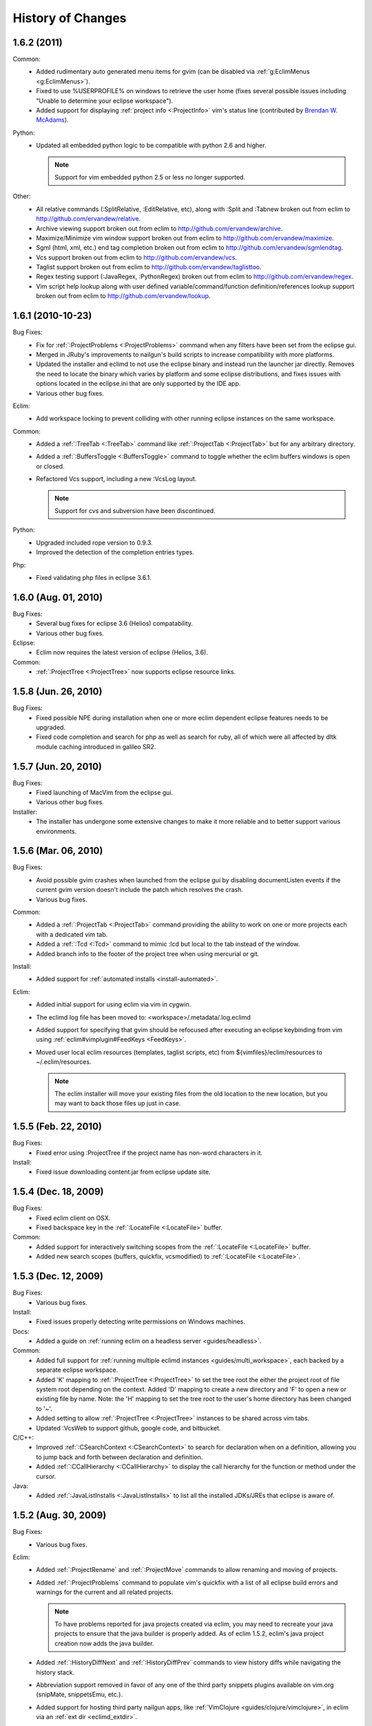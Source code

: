.. Copyright (C) 2005 - 2011  Eric Van Dewoestine

   This program is free software: you can redistribute it and/or modify
   it under the terms of the GNU General Public License as published by
   the Free Software Foundation, either version 3 of the License, or
   (at your option) any later version.

   This program is distributed in the hope that it will be useful,
   but WITHOUT ANY WARRANTY; without even the implied warranty of
   MERCHANTABILITY or FITNESS FOR A PARTICULAR PURPOSE.  See the
   GNU General Public License for more details.

   You should have received a copy of the GNU General Public License
   along with this program.  If not, see <http://www.gnu.org/licenses/>.

History of Changes
==================

.. _1.6.2:

1.6.2 (2011)
----------------------

Common:
  - Added rudimentary auto generated menu items for gvim (can be disabled via
    :ref:`g:EclimMenus <g:EclimMenus>`).
  - Fixed to use %USERPROFILE% on windows to retrieve the user home (fixes
    several possible issues including "Unable to determine your eclipse
    workspace").
  - Added support for displaying :ref:`project info <:ProjectInfo>` vim's
    status line
    (contributed by `Brendan W. McAdams <http://github.com/bwmcadams>`_).

Python:
  - Updated all embedded python logic to be compatible with python 2.6 and higher.

    .. note::

      Support for vim embedded python 2.5 or less no longer supported.

Other:
  - All relative commands (:SplitRelative, :EditRelative, etc), along with
    :Split and :Tabnew broken out from eclim to
    http://github.com/ervandew/relative.
  - Archive viewing support broken out from eclim to
    http://github.com/ervandew/archive.
  - Maximize/Minimize vim window support broken out from eclim to
    http://github.com/ervandew/maximize.
  - Sgml (html, xml, etc.) end tag completion broken out from eclim to
    http://github.com/ervandew/sgmlendtag.
  - Vcs support broken out from eclim to http://github.com/ervandew/vcs.
  - Taglist support broken out from eclim to
    http://github.com/ervandew/taglisttoo.
  - Regex testing support (:JavaRegex, :PythonRegex) broken out from eclim to
    http://github.com/ervandew/regex.
  - Vim script help lookup along with user defined variable/command/function
    definition/references lookup support broken out from eclim to
    http://github.com/ervandew/lookup.

.. _1.6.1:

1.6.1 (2010-10-23)
----------------------

Bug Fixes:
  - Fix for :ref:`:ProjectProblems <:ProjectProblems>` command when any filters
    have been set from the eclipse gui.
  - Merged in JRuby's improvements to nailgun's build scripts to increase
    compatibility with more platforms.
  - Updated the installer and eclimd to not use the eclipse binary and instead
    run the launcher jar directly.  Removes the need to locate the binary which
    varies by platform and some eclipse distributions, and fixes issues with
    options located in the eclipse.ini that are only supported by the IDE app.
  - Various other bug fixes.

Eclim:
  - Add workspace locking to prevent colliding with other running eclipse
    instances on the same workspace.

Common:
  - Added a :ref:`:TreeTab <:TreeTab>` command like :ref:`:ProjectTab
    <:ProjectTab>` but for any arbitrary directory.
  - Added a :ref:`:BuffersToggle <:BuffersToggle>` command to toggle whether
    the eclim buffers windows is open or closed.
  - Refactored Vcs support, including a new :VcsLog layout.

    .. note::

      Support for cvs and subversion have been discontinued.

Python:
  - Upgraded included rope version to 0.9.3.
  - Improved the detection of the completion entries types.

Php:
  - Fixed validating php files in eclipse 3.6.1.

.. _1.6.0:

1.6.0 (Aug. 01, 2010)
----------------------

Bug Fixes:
  - Several bug fixes for eclipse 3.6 (Helios) compatability.
  - Various other bug fixes.

Eclipse:
  - Eclim now requires the latest version of eclipse (Helios, 3.6).

Common:
  - :ref:`:ProjectTree <:ProjectTree>` now supports eclipse resource links.

.. _1.5.8:

1.5.8 (Jun. 26, 2010)
----------------------

Bug Fixes:
  - Fixed possible NPE during installation when one or more eclim dependent
    eclipse features needs to be upgraded.
  - Fixed code completion and search for php as well as search for ruby, all of
    which were all affected by dltk module caching introduced in galileo SR2.

.. _1.5.7:

1.5.7 (Jun. 20, 2010)
----------------------

Bug Fixes:
  - Fixed launching of MacVim from the eclipse gui.
  - Various other bug fixes.

Installer:
  - The installer has undergone some extensive changes to make it more reliable
    and to better support various environments.

.. _1.5.6:

1.5.6 (Mar. 06, 2010)
----------------------

Bug Fixes:
  - Avoid possible gvim crashes when launched from the eclipse gui by disabling
    documentListen events if the current gvim version doesn't include the patch
    which resolves the crash.
  - Various bug fixes.

Common:
  - Added a :ref:`:ProjectTab <:ProjectTab>` command providing the ability to
    work on one or more projects each with a dedicated vim tab.
  - Added a :ref:`:Tcd <:Tcd>` command to mimic :lcd but local to the tab
    instead of the window.
  - Added branch info to the footer of the project tree when using mercurial or
    git.

Install:
  - Added support for :ref:`automated installs <install-automated>`.

Eclim:
  - Added initial support for using eclim via vim in cygwin.
  - The eclimd log file has been moved to: <workspace>/.metadata/.log.eclimd
  - Added support for specifying that gvim should be refocused after executing
    an eclipse keybinding from vim using :ref:`eclim#vimplugin#FeedKeys
    <FeedKeys>`.
  - Moved user local eclim resources (templates, taglist scripts, etc) from
    ${vimfiles}/eclim/resources to ~/.eclim/resources.

    .. note::

      The eclim installer will move your existing files from the old location
      to the new location, but you may want to back those files up just in
      case.

.. _1.5.5:

1.5.5 (Feb. 22, 2010)
----------------------

Bug Fixes:
  - Fixed error using :ProjectTree if the project name has non-word characters
    in it.

Install:
  - Fixed issue downloading content.jar from eclipse update site.

.. _1.5.4:

1.5.4 (Dec. 18, 2009)
----------------------

Bug Fixes:
  - Fixed eclim client on OSX.
  - Fixed backspace key in the :ref:`:LocateFile <:LocateFile>` buffer.

Common:
  - Added support for interactively switching scopes from the :ref:`:LocateFile
    <:LocateFile>` buffer.
  - Added new search scopes (buffers, quickfix, vcsmodified) to
    :ref:`:LocateFile <:LocateFile>`.

.. _1.5.3:

1.5.3 (Dec. 12, 2009)
----------------------

Bug Fixes:
  - Various bug fixes.

Install:
  - Fixed issues properly detecting write permissions on Windows machines.

Docs:
  - Added a guide on :ref:`running eclim on a headless server
    <guides/headless>`.

Common:
  - Added full support for :ref:`running multiple eclimd instances
    <guides/multi_workspace>`, each backed by a separate eclipse workspace.
  - Added 'K' mapping to :ref:`:ProjectTree <:ProjectTree>` to set the tree
    root the either the project root of file system root depending on the
    context.  Added 'D' mapping to create a new directory and 'F' to open a new
    or existing file by name. Note: the 'H' mapping to set the tree root to the
    user's home directory has been changed to '~'.
  - Added setting to allow :ref:`:ProjectTree <:ProjectTree>` instances to be
    shared across vim tabs.
  - Updated :VcsWeb to support github, google code, and bitbucket.

C/C++:
  - Improved :ref:`:CSearchContext <:CSearchContext>` to search for declaration
    when on a definition, allowing you to jump back and forth between
    declaration and definition.
  - Added :ref:`:CCallHierarchy <:CCallHierarchy>` to display the call
    hierarchy for the function or method under the cursor.

Java:
  - Added :ref:`:JavaListInstalls <:JavaListInstalls>` to list all the
    installed JDKs/JREs that eclipse is aware of.

.. _1.5.2:

1.5.2 (Aug. 30, 2009)
----------------------

Bug Fixes:
  - Various bug fixes.

Eclim:
  - Added :ref:`:ProjectRename` and :ref:`:ProjectMove` commands to allow
    renaming and moving of projects.
  - Added :ref:`:ProjectProblems` command to populate vim's quickfix with a
    list of all eclipse build errors and warnings for the current and all
    related projects.

    .. note::

      To have problems reported for java projects created via eclim, you may
      need to recreate your java projects to ensure that the java builder is
      properly added.  As of eclim 1.5.2, eclim's java project creation now
      adds the java builder.

  - Added :ref:`:HistoryDiffNext` and :ref:`:HistoryDiffPrev` commands to view
    history diffs while navigating the history stack.
  - Abbreviation support removed in favor of any one of the third party
    snippets plugins available on vim.org (snipMate, snippetsEmu, etc.).
  - Added support for hosting third party nailgun apps, like
    :ref:`VimClojure <guides/clojure/vimclojure>`, in eclim via an
    :ref:`ext dir <eclimd_extdir>`.

Java:
  - Updated :ref:`:JavaImpl`, :ref:`:JavaDelegate`, and
    :ref:`:JUnitImpl <:JUnitImpl>` to better support generics.
  - Updated :ref:`:JUnitImpl <:JUnitImpl>` to support junit 4 method
    signatures.
  - Updated :ref:`:JavaImport` and :ref:`:JavaImportSort` to honor eclipse's
    import order preference and added the ability to edit that preference via
    :ref:`:ProjectSettings` and :ref:`:EclimSettings`.
  - Added initial :ref:`refactoring <vim/java/refactor>` support.

.. _1.5.1:

1.5.1 (Jul. 18, 2009)
----------------------

Bug Fixes:
  - Several minor bug fixes.

Install:
  - Installation on Mac OSX should hopefully work now without manually creating
    a symlink to your eclipse executable.

Eclipse:
  - Fixed possible NPE when exiting or starting eclipse if a gvim tab was left
    open.

Eclim:
  - Added initial support for linked folders in eclipse projects.
  - Added new g:EclimValidateSortResults setting to support sorting
    validation results (:ref:`java <vim/java/validate>`, :ref:`c/c++
    <vim/c/validate>`, :ref:`php <vim/php/validate>`, etc.) by priority
    (errors > warnings > etc.).

C/C++:
  - Fixed :CSearch results on Windows platforms.
  - Re-implemented c/c++ project creation.

    .. note::

      If you created any c or c++ projects via eclim (as opposed to creating
      the project via the eclipse project wizard), then you are strongly
      encouraged to recreate those projects using the following steps:

      1. Delete the project using ``:ProjectDelete project_name``
      2. Remove the .cproject file at the root of your project.
      3. Re-create the the project using
         ``:ProjectCreate /project/path/ -n c`` (or cpp)

      After that you will need to re-configure any src or include folders you
      may have added.

.. _1.5.0:

1.5.0 (Jul. 12, 2009)
----------------------

Bug Fixes:
  - Many bug fixes and refinements.

Eclipse:
  - Eclim now requires the latest version of eclipse (Galileo, 3.5.x).

Ruby:
  - Added ruby support for
    :ref:`code completion <vim/ruby/complete>`,
    :ref:`searching <vim/ruby/search>`, and
    :ref:`validation <vim/ruby/validate>`.

Java:
  - Added ability to configure java indentation globally via
    :ref:`:EclimSettings` or per project using :ref:`:ProjectSettings`.

.. _1.4.9:

1.4.9 (Jun. 14, 2009)
----------------------

Bug Fixes:
  - Fixed possible installation issue on Windows.
  - Various other bug fixes.

Eclim:
  - Vimplugin now supports auto starting eclimd view when gvim editor is opened
    from eclipse.
  - Handle possible key binding conflicts when using embedded gvim for two
    common gvim bindings (ctrl-w, ctrl-u).

.. _1.4.8:

1.4.8 (May 30, 2009)
----------------------

Bug Fixes:
  - Fixed C/C++ element search.
  - Fixed possible issue with secondary python element search on Windows.
  - Various other bug fixes.

Eclim:
  - Added :ref:`:ProjectImport` command.

Maven
  - Switched repository searching to a new (hopefully more dependable) site.

Python:
  - Added :ref:`:PythonSearchContext`.

.. _1.4.7:

1.4.7 (May 02, 2009)
----------------------

Bug Fixes:
  - Fixed installation error on unix based operating systems.

.. _1.4.6:

1.4.6 (May 02, 2009)
----------------------

Bug Fixes:
  - Various bug fixes.

C/C++:
  - Added c/c++ support for
    :ref:`code completion <vim/c/complete>`,
    :ref:`searching <vim/c/search>`, and
    :ref:`validation <vim/c/validate>`.
    Requires the `eclipse cdt`_ plugin.

Java:
  - Added command to run :ref:`java <:Java>`.
  - Added command to run :ref:`javac <:Javac>`.
  - Added command to run :ref:`javadoc <:Javadoc>`.

.. _1.4.5:

1.4.5 (Apr. 04, 2009)
----------------------

Bug Fixes:
  - Fixed pdt and wst code completion when invoked from headed eclimd.
  - Fixed closing of gvim from eclipse to cleanup swap files.
  - Fixed python code completion and find support when editing files with dos
    line endings or multi-byte unicode characters.
  - Various other bug fixes.

Eclim:
  - Added integration with eclipse's
    :ref:`local history <vim/common/history>` support.

Java:
  - Added command to view :ref:`type hierarchy <:JavaHierarchy>`.
  - Added command to :ref:`import all undefined types <:JavaImportMissing>`.

.. _1.4.4:

1.4.4 (Jan. 10, 2009)
----------------------

Bug Fixes:
  - Various bug fixes.

Java:
  - :ref:`:Checkstyle <vim/java/checkstyle>` command now creates a project
    classloader giving checkstyle access to any classes reachable via your
    project's .classpath file.

Eclim:
  - Added the ability to run :ref:`eclimd inside of eclipse <eclimd_headed>`.
  - Added support for :ref:`embedding gvim inside of eclipse <gvim_embedded>`.
  - eclimd start scripts now available in the eclipse home.
  - Consolidated the various **:LocateFile\*** commands into a single
    :ref:`:LocateFile <vim/common/util>` command with a new setting to specify
    the default means to open a result and various key bindings for opening via
    other means.

Php:
  - Restored :ref:`php support <vim/php/index>` via the new `eclipse pdt`_
    2.0.

Vcs:
  - Added option to set the split orientation (horizontal or vertical) used
    when executing diffs.
  - Added option to allow users to change the pattern used to match tracker
    ticket numbers in :VcsLog.

.. _1.4.3:

1.4.3 (Nov. 15, 2008)
----------------------

Bug Fixes:
  - Various bug fixes.

Installer:
  - Updated to make use of the new ganymede p2 provisioning system.

Eclim:
  - Rewrote :ref:`:LocateFile* <vim/common/util>` commands to provide
    functionality similar to eclipse's "Open Resource" command or Textmate's
    "Find in Project".

Python:
  - Added support for :ref:`code completion <vim/python/complete>`.
  - Added support for :ref:`finding an element definition <vim/python/search>`.
  - Improved :ref:`:PyLint` support.

.. _1.4.2:

1.4.2 (Sep. 30, 2008)
----------------------

Bug Fixes:
  - Fixed obtaining of character offset used by code completion and various
    other commands.
  - Fixed possible bug with :JavaCorrect when modifying the file after
    obtaining a list of suggestions, and then attempting to apply a suggestion
    that is no longer valid.

Vcs:
  - Added support for git to :Vcs commands

.. _1.4.1:

1.4.1 (Aug. 24, 2008)
-----------------------

Bug Fixes:
  - Fixed determining of project paths outside of the workspace on Windows.
  - Fixed creation of project inside of the workspace on Windows.
  - Fixed some issues with code completion, etc. in files containing multi byte
    characters.
  - Various other bug fixes.

Eclim:
  - Added commands :ref:`:EclimDisable` and :ref:`:EclimEnable` to temporarily
    disable, and then re-enable, communication with eclimd.

Java:
  - Added :ref:`:JavaFormat` command contributed by Anton Sharonov.
  - Added :ref:`:Checkstyle` support.

.. _1.4.0:

1.4.0 (July 27, 2008)
---------------------

Eclipse:
  - Eclim now requires the latest version of eclipse (Ganymede, 3.4.x).

License:
  - Eclim has switched from the Apache 2 license to the GPLv3.

Bug Fixes:
  - Fixed possible issue on Windows determining workspace for users not using
    the default location.
  - Fixed sign placement (used by all validation plugins) on non-english vims.
  - Various other bug fixes.

Eclim:
  - Added translation of html docs to vim doc format accessable via
    :ref:`:EclimHelp` and :ref:`:EclimHelpGrep`.
  - Added :ref:`:Todo` and :ref:`:ProjectTodo`.
  - Added :TrackerTicket for viewing tickets by id in your web based tracking
    system.
  - Renamed setting ``org.eclim.project.vcs.tracker`` to
    ``org.eclim.project.tracker``.

Django:
  - Added :ref:`end tag completion <htmldjango>` support for django templates.

Php:
  - Support for php has been temporarily removed until the eclipse pdt team
    releases a Ganymede (3.4) compatible version.

Vcs:
  - Removed **:VcsAnnotateOff** in favor of invoking **:VcsAnnotate** again to
    remove the annotations.
  - Added vcs editor plugin which allows you to view diff of a file by hitting
    <enter> on a file name in the cvs, svn, or hg commit editor.
  - Removed **:Trac\*** and **:Viewvc\*** commands and replaced them with
    :VcsWeb* commands

Vim:
  - Added :ref:`:Only` as a configurable alternative to vim's :only command.
  - Added :ref:`:OtherWorkingCopyDiff`,
    :ref:`:OtherWorkingCopyEdit`,
    :ref:`:OtherWorkingCopySplit`, and
    :ref:`:OtherWorkingCopyTabopen`.

.. _1.3.5:

1.3.5 (Mar. 11, 2008)
---------------------

Bug Fixes:
  - Fixed exclusion of plugins not chosen by the user for installation.
  - Various bug fixes.

Eclim:
  - Added an archive (jar, tar, etc.) viewer.

Html:
  - Updated html validator to validate <style> and <script> tag contents.

Vcs:
  - Added support for limiting the number of log entries returned by
    :VcsLog (limits to 50 entries by default).
  - Updated **:VcsLog**, **:VcsChangeSet**, etc.
    to support cvs and hg where applicable.

Trac:
  - Added :TracLog, :TracAnnotate, :TracChangeSet, and :TracDiff.

.. _1.3.4:

1.3.4 (Feb. 05, 2008)
---------------------

Bug Fixes:
  - Fixed **:JavaImpl** when adding multi-argument methods.
  - Various other bug fixes.

Eclim:
  - Added :ref:`:ProjectInfo`.
  - Added an eclim/after directory to vim's runtime path for any user scripts
    to be sourced after eclim.

Installer:
  - Updated installer to handle eclipse installs which have a local user
    install location for plugins.
  - Fixed some issues with running the installer on the icedtea jvm.

Php:
  - Added php support for
    :ref:`code completion <vim/php/complete>`,
    :ref:`searching <vim/php/search>`, and
    :ref:`validation <vim/php/validate>`.
    Requires the `eclipse pdt`_ plugin.

.. _1.3.3:

1.3.3 (Dec. 15, 2007)
---------------------

Bug Fixes:
  - Installer bug fixes.

.. _1.3.2:

1.3.2 (Dec. 04, 2007)
---------------------

Bug Fixes:
  - Various bug fixes.

Eclim:
  - Added commands to view or manipulate project natures:
    :ref:`:ProjectNatures`,
    :ref:`:ProjectNatureAdd`, and
    :ref:`:ProjectNatureRemove`.

Css:
  - Added :ref:`css validation <vim/css/validate>`.

Html:
  - Added :ref:`:BrowserOpen`

Html / Xml:
  - Added auto completion of end tags when typing '</'.
    This can be disabled by setting
    **g:EclimSgmlCompleteEndTag** to 0.

Java / Python:
  - :JavaRegex and :PythonRegex now support **b:eclim_regex_type** to determine
    if the regex should be applied to the whole sample text at once, or to each
    line individually.

Java:
  - Updated the :ref:`java logger <vim/java/logging>` functionality to support
    a custom logger template.

Javascript:
  - Added :ref:`javascript validation <vim/javascript/validate>` using jsl_.

Python:
  - Added basic :ref:`python validation <vim/python/validate>` using pyflakes_
    and the python compiler.
  - Added support for pylint_ using new :ref:`:PyLint` command.

Vcs:
  - Added :VcsInfo, :ViewvcAnnotate, :ViewvcChangeSet, and :ViewvcDiff.

Vcs (subversion):
  - Added :VcsLog, :VcsDiff, and :VcsCat.

Vim:
  - Added vim window maximize and minimize support.
  - Added an alternate implementation of taglist.
  - Added command :ref:`:Buffers`.
  - Added :VimgrepRelative, :VimgrepAddRelative, :LvimgrepRelative,
    :LvimgrepAddRelative, :CdRelative, and :LcdRelative.

.. _1.3.1:

1.3.1 (July 13, 2007)
---------------------

Bug Fixes:
  - Fixed eclimd startup issues on non-gentoo linux machines as well as
    similar issue in the installer when attempting to handle plugin
    dependencies for wst integration.
  - Fixed installer to not exclude html/util.vim when not installing wst
    integrations (fixes dependent code like java code completion).

.. _1.3.0:

1.3.0 (July 01, 2007)
---------------------

Bug Fixes:
  - Bug fixes.

Eclim:
  - New graphical installer for easing the installation and upgrading
    procedure.
  - In previous releases of eclim, any time a command required access to
    the eclipse representation of a source file, eclim would force a full
    refresh of the current project to ensure that any external additions,
    deletions, or changes to other files would be automatically detected.
    However, this approach, while convenient and transparent to the user,
    comes with a performance penalty that grows as the project size grows.

    For some users this performance penalty has been more noticeable than
    for others.  So in response to this feedback, eclim no longer performs
    an automatic project refresh.  What this means for you is that any time
    you perform an action that results in any file additions, deletions, or
    changes, like a svn / cvs update, you should issue a :ref:`:ProjectRefresh`
    to ensure that eclipse and eclim are updated with the latest version of the
    files on disk.
  - :ref:`:ProjectCreate` now supports optional -p argument for specifying the
    project name to use.
  - Created new command :ref:`:ProjectRefreshAll` to support refreshing all
    projects at once, and modified :ref:`:ProjectRefresh` to only refresh the
    current project if no project names are supplied.
  - Added
    :ref:`:ProjectGrep`,
    :ref:`:ProjectGrepAdd`,
    :ref:`:ProjectLGrep`, and
    :ref:`:ProjectLGrepAdd`.
  - Added support for buffer local variable
    **b:EclimLocationListFilter** which can contain a list of
    regular expression patterns used to filter location list entries with
    text / message field matching one of the patterns.  The main intention
    of this new variable is to allow you to filter out validation errors /
    warnings per file type, that you wish to ignore.

    Example which I have in my .vim/ftplugin/html/html.vim file\:

    .. code-block:: vim

      let b:EclimLocationListFilter = [
          \ '<table> lacks "summary" attribute'
        \ ]

Css:
  - Added :ref:`css code completion <vim/css/complete>`.  Requires the
    `eclipse wst`_ plugin.

Dtd:
  - Added :ref:`dtd validation <vim/dtd/validate>`.  Requires the
    `eclipse wst`_ plugin.

Html:
  - Added :ref:`html code completion <vim/html/complete>`.  Requires the
    `eclipse wst`_ plugin.
  - Added :ref:`html validation <vim/html/validate>`.  Requires the
    `eclipse wst`_ plugin.

Log4j:
  - Added :ref:`log4j xml file validation <vim/java/log4j/validate>`.

Python:
  - Added support for testing regular expressions.

Django:
  - Added
    :ref:`:DjangoManage`,
    :ref:`:DjangoFind`,
    :ref:`:DjangoTemplateOpen`,
    :ref:`:DjangoViewOpen`, and
    :ref:`:DjangoContextOpen`.

WebXml:
  - Added :ref:`web.xml file validation <vim/java/webxml/validate>`.

Vim:
  - Added :ArgsRelative, :ArgAddRelative, :ReadRelative.
  - Added
    :ref:`:Sign`,
    :ref:`:Signs`,
    :ref:`:SignClearUser`,
    :ref:`:SignClearAll`.

Vcs:
  - Added :VcsAnnotate and :Viewvc.

Wsdl:
  - Added wsdl validation.  Requires the `eclipse wst`_ plugin.

Xsd:
  - Added :ref:`xsd validation <vim/xsd/validate>`.  Requires the
    `eclipse wst`_ plugin.

Xml:
  - Added :ref:`xml code completion <vim/xml/complete>`.  Requires the
    `eclipse wst`_ plugin.

.. _eclipse cdt: http://eclipse.org/cdt/
.. _eclipse pdt: http://eclipse.org/pdt/
.. _eclipse wst: http://eclipse.org/webtools/main.php
.. _jsl: http://www.javascriptlint.com/
.. _pyflakes: http://www.divmod.org/trac/wiki/DivmodPyflakes
.. _pylint: http://www.logilab.org/857

